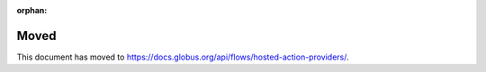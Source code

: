 :orphan:

Moved
=====

This document has moved to `<https://docs.globus.org/api/flows/hosted-action-providers/>`_.
